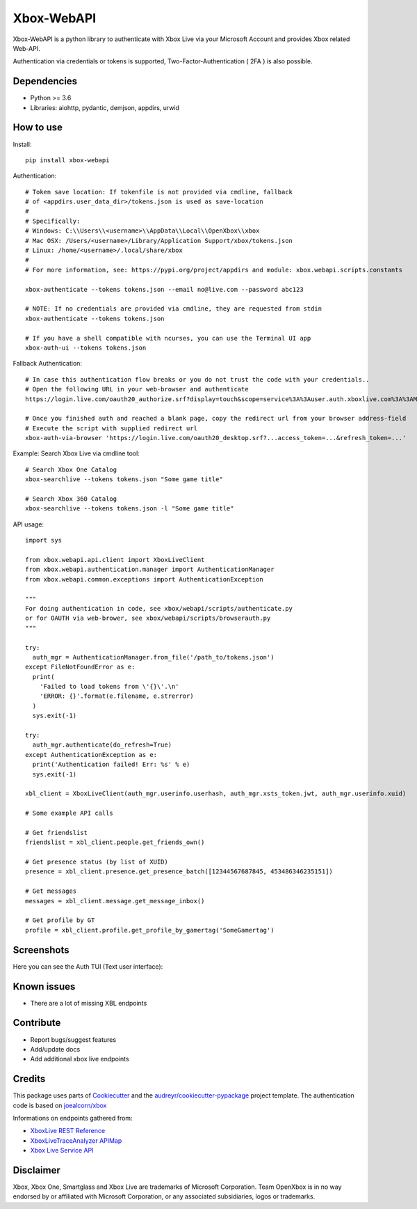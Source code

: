 ===========
Xbox-WebAPI
===========

.. image:: https://pypip.in/version/xbox-webapi/badge.svg
    :target: https://pypi.python.org/pypi/xbox-webapi/
    :alt: Latest Version

.. image:: https://readthedocs.org/projects/xbox-webapi-python/badge/?version=latest
    :target: http://xbox-webapi-python.readthedocs.io/en/latest/?badge=latest
    :alt: Documentation Status

.. image:: https://img.shields.io/github/workflow/status/OpenXbox/xbox-webapi-python/build?label=build
    :target: https://github.com/OpenXbox/xbox-webapi-python/actions?query=workflow%3Abuild
    :alt: Build status

.. image:: https://img.shields.io/badge/discord-OpenXbox-blue.svg
    :target: https://openxbox.org/discord
    :alt: Discord chat channel

Xbox-WebAPI is a python library to authenticate with Xbox Live via your Microsoft Account and provides Xbox related Web-API.

Authentication via credentials or tokens is supported, Two-Factor-Authentication ( 2FA ) is also possible.

Dependencies
------------
* Python >= 3.6
* Libraries: aiohttp, pydantic, demjson, appdirs, urwid

How to use
----------
Install::

  pip install xbox-webapi

Authentication::

  # Token save location: If tokenfile is not provided via cmdline, fallback
  # of <appdirs.user_data_dir>/tokens.json is used as save-location
  #
  # Specifically:
  # Windows: C:\\Users\\<username>\\AppData\\Local\\OpenXbox\\xbox
  # Mac OSX: /Users/<username>/Library/Application Support/xbox/tokens.json
  # Linux: /home/<username>/.local/share/xbox
  #
  # For more information, see: https://pypi.org/project/appdirs and module: xbox.webapi.scripts.constants

  xbox-authenticate --tokens tokens.json --email no@live.com --password abc123

  # NOTE: If no credentials are provided via cmdline, they are requested from stdin
  xbox-authenticate --tokens tokens.json

  # If you have a shell compatible with ncurses, you can use the Terminal UI app
  xbox-auth-ui --tokens tokens.json

Fallback Authentication::

  # In case this authentication flow breaks or you do not trust the code with your credentials..
  # Open the following URL in your web-browser and authenticate
  https://login.live.com/oauth20_authorize.srf?display=touch&scope=service%3A%3Auser.auth.xboxlive.com%3A%3AMBI_SSL&redirect_uri=https%3A%2F%2Flogin.live.com%2Foauth20_desktop.srf&locale=en&response_type=token&client_id=0000000048093EE3

  # Once you finished auth and reached a blank page, copy the redirect url from your browser address-field
  # Execute the script with supplied redirect url
  xbox-auth-via-browser 'https://login.live.com/oauth20_desktop.srf?...access_token=...&refresh_token=...'

Example: Search Xbox Live via cmdline tool::

  # Search Xbox One Catalog
  xbox-searchlive --tokens tokens.json "Some game title"

  # Search Xbox 360 Catalog
  xbox-searchlive --tokens tokens.json -l "Some game title"

API usage::

  import sys

  from xbox.webapi.api.client import XboxLiveClient
  from xbox.webapi.authentication.manager import AuthenticationManager
  from xbox.webapi.common.exceptions import AuthenticationException

  """
  For doing authentication in code, see xbox/webapi/scripts/authenticate.py
  or for OAUTH via web-brower, see xbox/webapi/scripts/browserauth.py
  """

  try:
    auth_mgr = AuthenticationManager.from_file('/path_to/tokens.json')
  except FileNotFoundError as e:
    print(
      'Failed to load tokens from \'{}\'.\n'
      'ERROR: {}'.format(e.filename, e.strerror)
    )
    sys.exit(-1)

  try:
    auth_mgr.authenticate(do_refresh=True)
  except AuthenticationException as e:
    print('Authentication failed! Err: %s' % e)
    sys.exit(-1)

  xbl_client = XboxLiveClient(auth_mgr.userinfo.userhash, auth_mgr.xsts_token.jwt, auth_mgr.userinfo.xuid)

  # Some example API calls

  # Get friendslist
  friendslist = xbl_client.people.get_friends_own()

  # Get presence status (by list of XUID)
  presence = xbl_client.presence.get_presence_batch([12344567687845, 453486346235151])

  # Get messages
  messages = xbl_client.message.get_message_inbox()

  # Get profile by GT
  profile = xbl_client.profile.get_profile_by_gamertag('SomeGamertag')

Screenshots
-----------
Here you can see the Auth TUI (Text user interface):

.. image:: https://raw.githubusercontent.com/OpenXbox/xbox-webapi-python/master/assets/xbox_auth_tui_main.png

.. image:: https://raw.githubusercontent.com/OpenXbox/xbox-webapi-python/master/assets/xbox_auth_tui_2fa.png

Known issues
------------
* There are a lot of missing XBL endpoints

Contribute
----------
* Report bugs/suggest features
* Add/update docs
* Add additional xbox live endpoints

Credits
-------
This package uses parts of Cookiecutter_ and the `audreyr/cookiecutter-pypackage`_ project template.
The authentication code is based on `joealcorn/xbox`_

Informations on endpoints gathered from:

* `XboxLive REST Reference`_
* `XboxLiveTraceAnalyzer APIMap`_
* `Xbox Live Service API`_

.. _`joealcorn/xbox`: https://github.com/joealcorn/xbox
.. _Cookiecutter: https://github.com/audreyr/cookiecutter
.. _`audreyr/cookiecutter-pypackage`: https://github.com/audreyr/cookiecutter-pypackage
.. _`XboxLive REST Reference`: https://docs.microsoft.com/en-us/windows/uwp/xbox-live/xbox-live-rest/atoc-xboxlivews-reference
.. _`XboxLiveTraceAnalyzer APIMap`: https://github.com/Microsoft/xbox-live-trace-analyzer/blob/master/Source/XboxLiveTraceAnalyzer.APIMap.csv
.. _`Xbox Live Service API`: https://github.com/Microsoft/xbox-live-api

Disclaimer
----------
Xbox, Xbox One, Smartglass and Xbox Live are trademarks of Microsoft Corporation. Team OpenXbox is in no way endorsed by or affiliated with Microsoft Corporation, or any associated subsidiaries, logos or trademarks.
